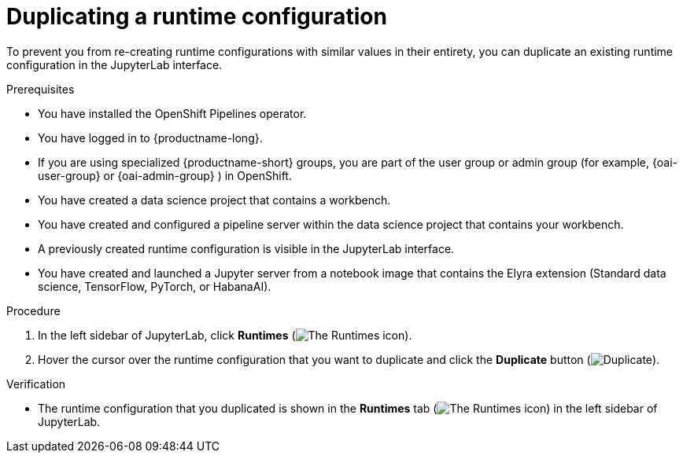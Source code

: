 :_module-type: PROCEDURE

[id="duplicating-a-runtime-configuration_{context}"]
= Duplicating a runtime configuration

[role='_abstract']
To prevent you from re-creating runtime configurations with similar values in their entirety, you can duplicate an existing runtime configuration in the JupyterLab interface.

.Prerequisites
* You have installed the OpenShift Pipelines operator.
* You have logged in to {productname-long}.
ifndef::upstream[]
* If you are using specialized {productname-short} groups, you are part of the user group or admin group (for example, {oai-user-group} or {oai-admin-group} ) in OpenShift.
endif::[]
ifdef::upstream[]
* If you are using specialized {productname-short} groups, you are part of the user group or admin group (for example, {odh-user-group} or {odh-admin-group}) in OpenShift.
endif::[]
* You have created a data science project that contains a workbench.
* You have created and configured a pipeline server within the data science project that contains your workbench.
* A previously created runtime configuration is visible in the JupyterLab interface.
ifndef::upstream[]
* You have created and launched a Jupyter server from a notebook image that contains the Elyra extension (Standard data science, TensorFlow, PyTorch, or HabanaAI).
endif::[]
ifdef::upstream[]
* You have created and launched a Jupyter server from a notebook image that contains the Elyra extension (Standard data science, TensorFlow, TrustyAI, PyTorch, or HabanaAI).
endif::[]

.Procedure
. In the left sidebar of JupyterLab, click *Runtimes* (image:images/jupyter-runtimes-sidebar.png[The Runtimes icon]).
. Hover the cursor over the runtime configuration that you want to duplicate and click the *Duplicate* button (image:images/jupyterlab-duplicate.png[Duplicate]).

.Verification
* The runtime configuration that you duplicated is shown in the *Runtimes* tab (image:images/jupyter-runtimes-sidebar.png[The Runtimes icon]) in the left sidebar of JupyterLab.

//[role='_additional-resources']
//.Additional resources//
